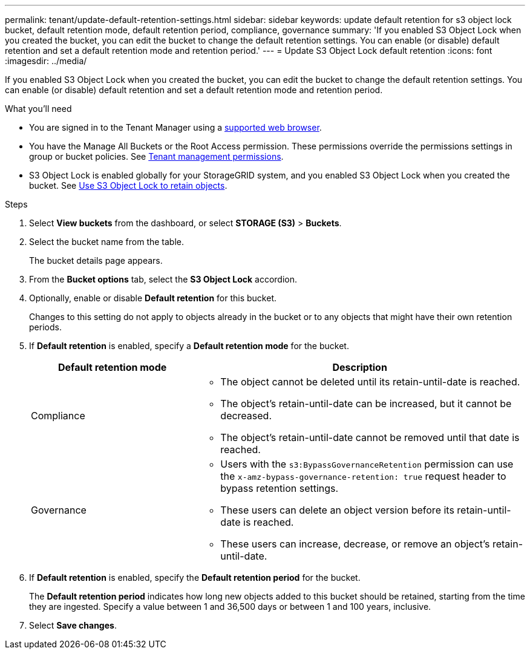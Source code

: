 ---
permalink: tenant/update-default-retention-settings.html
sidebar: sidebar
keywords: update default retention for s3 object lock bucket, default retention mode, default retention period, compliance, governance
summary: 'If you enabled S3 Object Lock when you created the bucket, you can edit the bucket to change the default retention settings. You can enable (or disable) default retention and set a default retention mode and retention period.'
---
= Update S3 Object Lock default retention
:icons: font
:imagesdir: ../media/

[.lead]
If you enabled S3 Object Lock when you created the bucket, you can edit the bucket to change the default retention settings. You can enable (or disable) default retention and set a default retention mode and retention period.

.What you'll need
* You are signed in to the Tenant Manager using a xref:../admin/web-browser-requirements.adoc[supported web browser].
* You have the Manage All Buckets or the Root Access permission. These permissions override the permissions settings in group or bucket policies. See xref:tenant-management-permissions.adoc[Tenant management permissions].
* S3 Object Lock is enabled globally for your StorageGRID system, and you enabled S3 Object Lock when you created the bucket. See xref:using-s3-object-lock.adoc[Use S3 Object Lock to retain objects].

.Steps
. Select *View buckets* from the dashboard, or select  *STORAGE (S3)* > *Buckets*.

. Select the bucket name from the table.
+
The bucket details page appears.

. From the *Bucket options* tab, select the *S3 Object Lock* accordion.

. Optionally, enable or disable *Default retention* for this bucket.
+
Changes to this setting do not apply to objects already in the bucket or to any objects that might have their own retention periods.

. If *Default retention* is enabled, specify a *Default retention mode* for the bucket.
+
[cols="1a,2a" options="header"]
|===
| Default retention mode| Description

| Compliance
| * The object cannot be deleted until its retain-until-date is reached.

* The object's retain-until-date can be increased, but it cannot be decreased.

* The object's retain-until-date cannot be removed until that date is reached.

| Governance

|* Users with the `s3:BypassGovernanceRetention` permission can use the `x-amz-bypass-governance-retention: true` request header to bypass retention settings.

* These users can delete an object version before its retain-until-date is reached.

* These users can increase, decrease, or remove an object's retain-until-date.

|===


. If *Default retention* is enabled, specify the *Default retention period* for the bucket.
+
The *Default retention period* indicates how long new objects added to this bucket should be retained, starting from the time they are ingested. Specify a value between 1 and 36,500 days or between 1 and 100 years, inclusive.

. Select *Save changes*.
